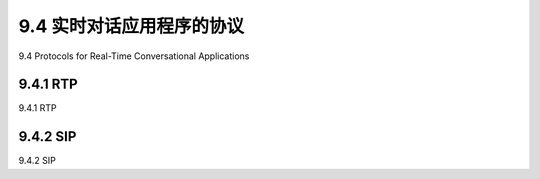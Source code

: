 .. _c9.4:

9.4 实时对话应用程序的协议
=============================================================
9.4 Protocols for Real-Time Conversational Applications

.. tab:: 中文

.. tab:: 英文

9.4.1 RTP
------------------------------------------------------------
9.4.1 RTP

.. tab:: 中文

.. tab:: 英文

9.4.2 SIP
------------------------------------------------------------
9.4.2 SIP

.. tab:: 中文

.. tab:: 英文


